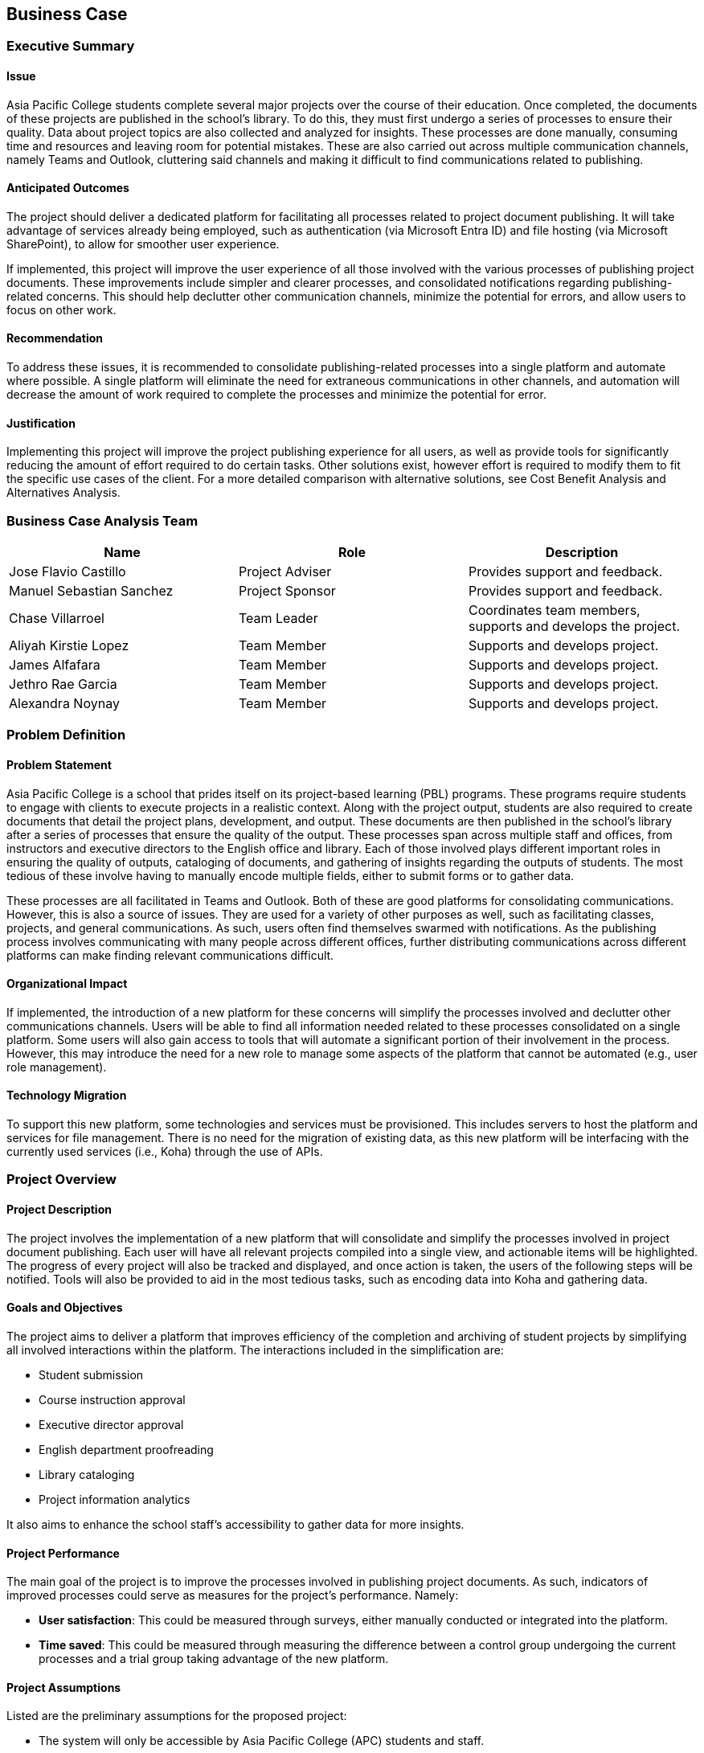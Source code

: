 == Business Case

=== Executive Summary

==== Issue

Asia Pacific College students complete several major projects over the course of their education. Once completed, the documents of these projects are published in the school's library. To do this, they must first undergo a series of processes to ensure their quality. Data about project topics are also collected and analyzed for insights. These processes are done manually, consuming time and resources and leaving room for potential mistakes. These are also carried out across multiple communication channels, namely Teams and Outlook, cluttering said channels and making it difficult to find communications related to publishing.

==== Anticipated Outcomes

The project should deliver a dedicated platform for facilitating all processes related to project document publishing. It will take advantage of services already being employed, such as authentication (via Microsoft Entra ID) and file hosting (via Microsoft SharePoint), to allow for smoother user experience.

If implemented, this project will improve the user experience of all those involved with the various processes of publishing project documents. These improvements include simpler and clearer processes, and consolidated notifications regarding publishing-related concerns. This should help declutter other communication channels, minimize the potential for errors, and allow users to focus on other work.

==== Recommendation

To address these issues, it is recommended to consolidate publishing-related processes into a single platform and automate where possible. A single platform will eliminate the need for extraneous communications in other channels, and automation will decrease the amount of work required to complete the processes and minimize the potential for error.

==== Justification

Implementing this project will improve the project publishing experience for all users, as well as provide tools for significantly reducing the amount of effort required to do certain tasks. Other solutions exist, however effort is required to modify them to fit the specific use cases of the client. For a more detailed comparison with alternative solutions, see Cost Benefit Analysis and Alternatives Analysis.

=== Business Case Analysis Team

[%header,cols=3*]
|===
|Name
|Role
|Description

|Jose Flavio Castillo
|Project Adviser
|Provides support and feedback.

|Manuel Sebastian Sanchez
|Project Sponsor
|Provides support and feedback.

|Chase Villarroel
|Team Leader
|Coordinates team members, supports and develops the project.

|Aliyah Kirstie Lopez
|Team Member
|Supports and develops project.

|James Alfafara
|Team Member
|Supports and develops project.

|Jethro Rae Garcia
|Team Member
|Supports and develops project.

|Alexandra Noynay
|Team Member
|Supports and develops project.
|===

=== Problem Definition

==== Problem Statement

Asia Pacific College is a school that prides itself on its project-based learning (PBL) programs. These programs require students to engage with clients to execute projects in a realistic context. Along with the project output, students are also required to create documents that detail the project plans, development, and output. These documents are then published in the school's library after a series of processes that ensure the quality of the output. These processes span across multiple staff and offices, from instructors and executive directors to the English office and library. Each of those involved plays different important roles in ensuring the quality of outputs, cataloging of documents, and gathering of insights regarding the outputs of students. The most tedious of these involve having to manually encode multiple fields, either to submit forms or to gather data.

These processes are all facilitated in Teams and Outlook. Both of these are good platforms for consolidating communications. However, this is also a source of issues. They are used for a variety of other purposes as well, such as facilitating classes, projects, and general communications. As such, users often find themselves swarmed with notifications. As the publishing process involves communicating with many people across different offices, further distributing communications across different platforms can make finding relevant communications difficult.

==== Organizational Impact

If implemented, the introduction of a new platform for these concerns will simplify the processes involved and declutter other communications channels. Users will be able to find all information needed related to these processes consolidated on a single platform. Some users will also gain access to tools that will automate a significant portion of their involvement in the process. However, this may introduce the need for a new role to manage some aspects of the platform that cannot be automated (e.g., user role management).

==== Technology Migration

To support this new platform, some technologies and services must be provisioned. This includes servers to host the platform and services for file management. There is no need for the migration of existing data, as this new platform will be interfacing with the currently used services (i.e., Koha) through the use of APIs. 

=== Project Overview

==== Project Description

The project involves the implementation of a new platform that will consolidate and simplify the processes involved in project document publishing. Each user will have all relevant projects compiled into a single view, and actionable items will be highlighted. The progress of every project will also be tracked and displayed, and once action is taken, the users of the following steps will be notified. Tools will also be provided to aid in the most tedious tasks, such as encoding data into Koha and gathering data.

==== Goals and Objectives

The project aims to deliver a platform that improves efficiency of the completion and archiving of student projects by simplifying all involved interactions within the platform. The interactions included in the simplification are:

* Student submission
* Course instruction approval
* Executive director approval
* English department proofreading
* Library cataloging
* Project information analytics

It also aims to enhance the school staff's accessibility to gather data for more insights.

==== Project Performance

The main goal of the project is to improve the processes involved in publishing project documents. As such, indicators of improved processes could serve as measures for the project's performance. Namely:

* *User satisfaction*: This could be measured through surveys, either manually conducted or integrated into the platform. 
* *Time saved*: This could be measured through measuring the difference between a control group undergoing the current processes and a trial group taking advantage of the new platform.

==== Project Assumptions

Listed are the preliminary assumptions for the proposed project:

* The system will only be accessible by Asia Pacific College (APC) students and staff.
* APC has the necessary resources to support the development, deployment, and maintenance of the system.
* Where possible, the project will be able to take advantage of systems already currently being used by APC (namely Microsoft Entra ID for authentication, Microsoft SharePoint for file handling, and Koha for library publishing).

==== Project Constraints

Listed are the preliminary constraints for the proposed project:

* Available resources to support the development of the project.
* Available time of the developers of the project.

==== Major Project Milestones

[%header,cols=2*]
|===
|Project Milestone
|Target Date (mm/dd/yyyy)

|Project Start
|04/18/2023

|Project Analysis
|06/09/2023

|Project Planning
|06/18/2023

|Project Design
|08/14/2023-11/14/2023

|Project Implementation and Testing
|01/10/2024-03/05/2024

|Project Deployment
|05/31/2024

s|Project Complete
s|06/27/2024
|===


=== Strategic Alignment

The goals of PubRAMS are in line with Asia Pacific College's (APC) objectives. Given APC's emphasis on teaching students practical skills through real-world projects in project-based learning (PBL) courses, there's a critical need for a dedicated system to manage these projects. Currently, the process relies on manual interactions from users within the workflow. 

With that in mind, PubRAMS seeks to simplify and automate this process through being a dedicated publishing system tailored for PBL projects submitted by APC students.

=== Cost Benefit Analysis

==== Benefits

Listed are the expected benefits to be associated with the completion of the project, should it be implemented:

* Improved user experience for all involved in the publishing of project documents and insight gathering.
* Partially decongested communications channels (i.e. MS Teams and MS Outlook).
* Improved efficiency in encoding information for publishing in the library system and gathering data for insights.

==== Costs

Listed are the expected costs for the implementation of the project:

* Maintenance costs of PHP 5,748.06/month to host and maintain the servers running the system.
* License costs of PHP 730.49/user per month to maintain access to Microsoft's services.

[%header,cols=4*]
|===
4+^|Summary Budget – Estimated Software Costs

^|Software
^|Monthly Cost
^|Number of Units
^|Estimated Costs

|Microsoft Azure 1 Core, 1.75 GB RAM, 70GB temporary storage; Single Database, vCore, Serverless, 1 Billed vCores, RA-GRS Backup Storage Redundancy, 0 GB Point-In-Time Restore)
|PHP 5748.06
|1
|(3 months use) PHP 17,244.18

|Microsoft 365 Business Standard
|PHP 730.49
|100
|(1 month testing) PHP 73,049.00

s|TOTAL
|
|
s|PHP 90,293.18
|===

_Reference: https://www.microsoft.com/en-us/microsoft-365/enterprise/office365-plans-and-pricing; https://azure.microsoft.com/en-us/pricing/calculator/_

* Estimated labor costs has a total of PHP 743,452.80 for all team members

[%header,cols=4*]
|===
4+^|Summary Budget – Estimated Labor Costs

h|Role
h|Hourly Rate
h|Head count
h|Estimated Costs

|Team Lead (and Backend developer)
|PHP 5748.06
|1
|PHP 225,840

|Frontend developer
|PHP 214.40
|1
|PHP 205,824

|UI/UX Designer
|PHP 172.13
|1
|PHP 165,244.80

|QA Tester
|PHP 152.65
|2
|PHP 146,544

s|TOTAL
|
|
s|PHP 743,452.80
|===

_Reference: https://ph.indeed.com/career/_

* Contingency cost in case there are unforeseen future expenses.

[%header,cols=3*]
|===
3+^|Summary Budget – Contingency Costs

|Emergency funds
|(monthly) PHP 6,750.00
|PHP 40,500

s|TOTAL
|
s|PHP 40,500
|===

=== Alternatives Analysis

==== Option 1: Do nothing (status quo)

In this option, APC would continue performing processes manually across different communications channels.

Pros.:: No need to provision new resources. Staff are already experienced with the current processes.

Cons.:: Process remains inconvenient, tedious, and potentially confusing.

==== Option 2: Microsoft Power Platform

In this option, APC would provision more services from Microsoft, leveraging their different integrations to automate processes.

Pros.:: Integrates well with some of the services the school is currently taking advantage of.

Cons.:: License costs scale with the number of users. Lacks functionality needed to serve the specific needs of the client; custom code would still be required. 

==== Option 3: NextCloud

In this option, APC would deploy NextCloud services. These services offer similar functionality to the Microsoft suite of applications, including automation.

Pros.:: Compared to MS Power Platform, has no licensing costs.

Cons.:: Does not integrate with services currently being used by APC as well as MS Power Platform. Lacks functionality needed to serve the specific needs of the client; custom code would still be required.

==== Option 4: DSpace

In this option, APC would deploy a DSpace repository. DSpace is open-source repository software that allows an institution to host open-access publications.

Pros.:: Provides a platform to showcase open-access publications.

Cons.:: Lacks functionality needed to serve the specific needs of the client; custom code would still be required.
